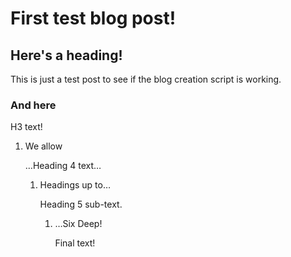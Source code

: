 * First test blog post!
** Here's a heading!
This is just a test post to see if the blog creation script is working.
*** And here
H3 text!
**** We allow
...Heading 4 text...
***** Headings up to...
Heading 5 sub-text.
****** ...Six Deep!
Final text!

